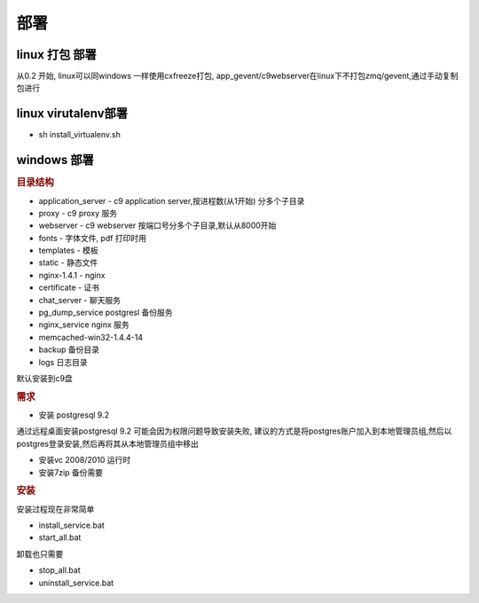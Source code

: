 部署
-----------------------------------

linux 打包 部署
==========================================

从0.2 开始, linux可以同windows 一样使用cxfreeze打包, app_gevent/c9webserver在linux下不打包zmq/gevent,通过手动复制包进行


linux virutalenv部署
==================================

* sh install_virtualenv.sh



windows 部署
========================================

.. rubric:: 目录结构

* application_server - c9 application server,按进程数(从1开始) 分多个子目录
* proxy - c9 proxy 服务
* webserver - c9 webserver 按端口号分多个子目录,默认从8000开始
* fonts - 字体文件, pdf 打印时用
* templates - 模板
* static - 静态文件
* nginx-1.4.1 - nginx
* certificate - 证书
* chat_server - 聊天服务
* pg_dump_service postgresl 备份服务
* nginx_service nginx 服务
* memcached-win32-1.4.4-14 
* backup 备份目录
* logs 日志目录

默认安装到c9盘


.. rubric:: 需求

* 安装 postgresql 9.2

通过远程桌面安装postgresql 9.2 可能会因为权限问题导致安装失败, 建议的方式是将postgres账户加入到本地管理员组,然后以postgres登录安装,然后再将其从本地管理员组中移出

* 安装vc 2008/2010 运行时

* 安装7zip 备份需要

.. rubric:: 安装

安装过程现在非常简单

* install_service.bat
* start_all.bat

卸载也只需要

* stop_all.bat
* uninstall_service.bat


